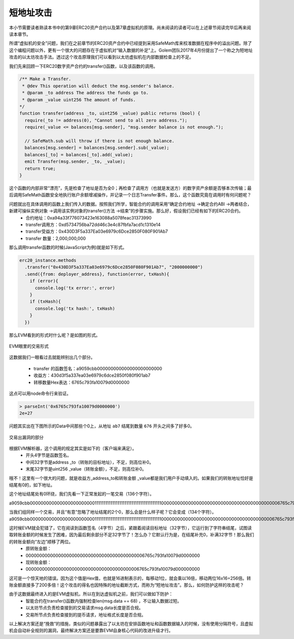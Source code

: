 短地址攻击
=================

本小节需要读者熟读本书中的第9章ERC20资产合约以及第7章虚拟机的原理。尚未阅读的读者可以在上述章节阅读完毕后再来阅读本章节。

所谓“虚拟机的安全”问题，我们在之前章节的ERC20资产合约中已经提到采用SafeMath库来校准数据在程序中的溢出问题。除了这个编程问题以外，更有一个很大的问题存在于虚拟机对“输入数据的补足”上。Golem团队2017年4月份提出了一个称之为短地址攻击的以太坊攻击手法。透过这个攻击原理我们可以看到以太坊虚拟机在内部数据检查上的不足。

我们先来回顾一下ERC20数字资产合约的transfer()函数，以及该函数的调用。

.. code-block:: solidity

   /** Make a Transfer.
    * @dev This operation will deduct the msg.sender's balance.
    * @param _to address The address the funds go to.
    * @param _value uint256 The amount of funds.
   */
   function transfer(address _to, uint256 _value) public returns (bool) {
     require(_to != address(0), "Cannot send to all zero address.");
     require(_value <= balances[msg.sender], "msg.sender balance is not enough.");
   
     // SafeMath.sub will throw if there is not enough balance.
     balances[msg.sender] = balances[msg.sender].sub(_value);
     balances[_to] = balances[_to].add(_value);
     emit Transfer(msg.sender, _to, _value);
     return true;
   }

这个函数的内部非常“漂亮”，先是检查了地址是否为全0；再检查了调用方（也就是发送方）的数字资产余额是否够本次传输；最后调用SafeMath函数安全地执行账户余额增减操作，并记录一个日志Transfer事件。那么，这个函数究竟在调用时有何问题呢？

问题就出在具体调用的函数上我们传入的数据。按照我们所学，智能合约的调用采用“确定合约地址 ->确定合约ABI ->两者结合，新建可操纵实例对象 ->调用该实例对象的transfer()方法 ->结束”的步骤实施。那么好，假设我们已经有如下的ERC20合约。
  - 合约地址：0xa94a33f776073423e163088a5078feac31373990
  - transfer调用方：0xd5734756ba72dd46c3e4c87fbfa7acd1c1310e14
  - transfer受益方：0x430D3F5a337Ea03e6979c6Dce2850F080F901Ab7
  - transfer 数量：2,000,000,000 

那么调用transfer函数的时候(JavaScript为例)就是如下形式。

.. code-block:: javascript 

   erc20_instance.methods
     .transfer("0x430D3F5a337Ea03e6979c6Dce2850F080F901Ab7", "2000000000")
     .send({from: deployer_address}, function(error, txHash){
       if (error){
         console.log('tx error:', error)
       }
       if (txHash){
         console.log('tx hash:', txHash)
       }
     })

那么EVM看到的形式时什么呢？是如图的形式。

.. _10-1:
.. figure:: /img/Picture55.png
   :align: center
   :width: 600 px

   EVM眼里的交易形式


这数据我们一眼看过去就能辨别出几个部分。

  - transfer 的函数签名：a9059cbb000000000000000000000000
  - 收益方：430d3f5a337ea03e6979c6dce2850f080f901ab7
  - 转移数量Hex表达：6765c793fa10079d0000000

这点可以用node命令行来验证。

.. code-block:: bash

   > parseInt('0x6765c793fa10079d0000000')
   2e+27

问题其实出在下图所示的Data中间那些个0上，从地址 ``ab7`` 结尾到数量 ``676`` 开头之间多了好多0。

.. _10-2:
.. figure:: /img/Picture56.png
   :align: center
   :width: 600 px

   交易出漏洞的部分

根据EVM解析器，这个调用的规定其实是如下的（客户端来满足）。
  - 开头4字节是函数签名。
  - 中间32字节是address _to（转账的目标地址），不足，则高位补0。
  - 末尾32字节是uint256 _value（转账金额），不足，则高位补0。

哦不！这里有一个很大的问题，就是收益方_address_to和转账金额 _value都是我们用户手动填入的。如果我们的转账地址恰好是结尾有0的，如下地址。

.. centered:: 0x1111111111111111111111111111111111111100

这个地址结尾处有0环绕，我们先看一下正常发起的一笔交易（136个字符）。

a9059cbb0000000000000000000000001111111111111111111111111111111111111100000000000000000000000000000000000000000006765c793fa10079d0000000

当我们组同样一个交易，并且“有意”忽略了地址结尾的2个0，那么会是什么样子呢？它会变成（134个字符）。
a9059cbb00000000000000000000000011111111111111111111111111111111111111000000000000000000000000000000000000000006765c793fa10079d0000000

这时候EVM就会犯错了，它在阅读到函数签名（4字节）之后，紧跟着阅读目标地址（32字节），它运行到了字符串结尾，试图读取转账金额的时候发生了困难，因为最后剩余部分不足32字节了！怎么办？它默认行为是，在结尾补充0，补满32字节！那么我们的转账金额向“左边”顺移了两位。
  - 原转账金额：
  - 00000000000000000000000000000000000000000006765c793fa10079d0000000
  - 现转账金额：
  - 000000000000000000000000000000000000000006765c793fa10079d000000000

这可是一个惊天地的错误。因为这个值是Hex值，也就是16进制表示的，每移动1位，就会乘以16倍，移动两位16x16=256倍。转账金额直接多了200多倍！这个攻击的得名也因特殊的地址截断方式，而称为“短地址攻击”。那么，如何防护这样的攻击呢？

由于这数据最终进入的是EVM虚拟机，所以在到达虚拟机之前，我们可以做如下防护：
  - 智能合约在transfer()函数内强制检查len(msg.data == 68) ，不让输入数据过短。
  - 以太坊节点负责检查接到的交易请求msg.data长度是否合规。
  - 交易所节点负责检查接到的提币请求，地址格式长度是否合规。

以上解决方案还是“挽救”的措施，类似的问题暴露出了以太坊在安排函数地址和函数数据输入的时候，没有使用分隔符号，且虚拟机会自动补全规则的漏洞，最终解决方案还是要靠EVM自身核心代码的改进升级才行。
